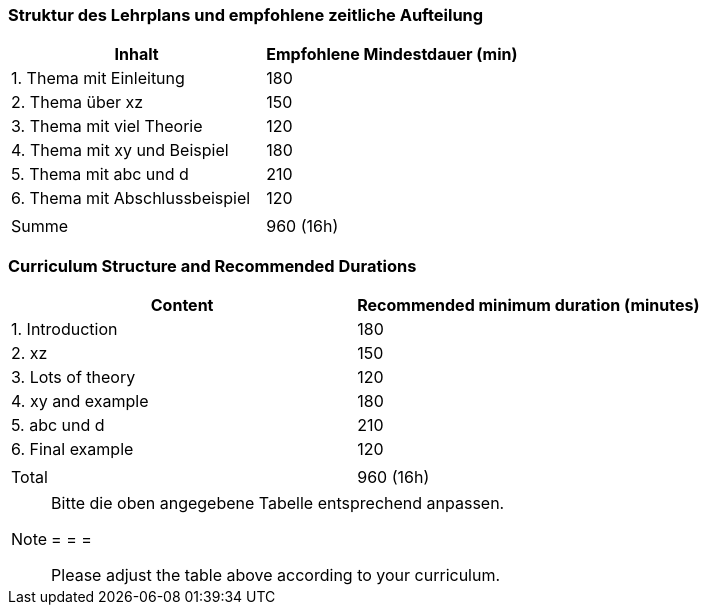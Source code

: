 // tag::DE[]
=== Struktur des Lehrplans und empfohlene zeitliche Aufteilung

[cols="<,>", options="header"]
|===
| Inhalt | Empfohlene Mindestdauer (min)
| 1. Thema mit Einleitung | 180
| 2. Thema über xz | 150
| 3. Thema mit viel Theorie | 120
| 4. Thema mit xy und Beispiel | 180
| 5. Thema mit abc und d | 210
| 6. Thema mit Abschlussbeispiel | 120
| |
| Summe | 960 (16h)

|===

// end::DE[]

// tag::EN[]
=== Curriculum Structure and Recommended Durations

[cols="<,>", options="header"]
|===
| Content
| Recommended minimum duration (minutes)
| 1. Introduction | 180
| 2. xz | 150
| 3. Lots of theory | 120
| 4. xy and example | 180
| 5. abc und d | 210
| 6. Final example | 120
| |
| Total | 960 (16h)

|===

// end::EN[]

[NOTE]
====
Bitte die oben angegebene Tabelle entsprechend anpassen.

= = =

Please adjust the table above according to your curriculum.
====
